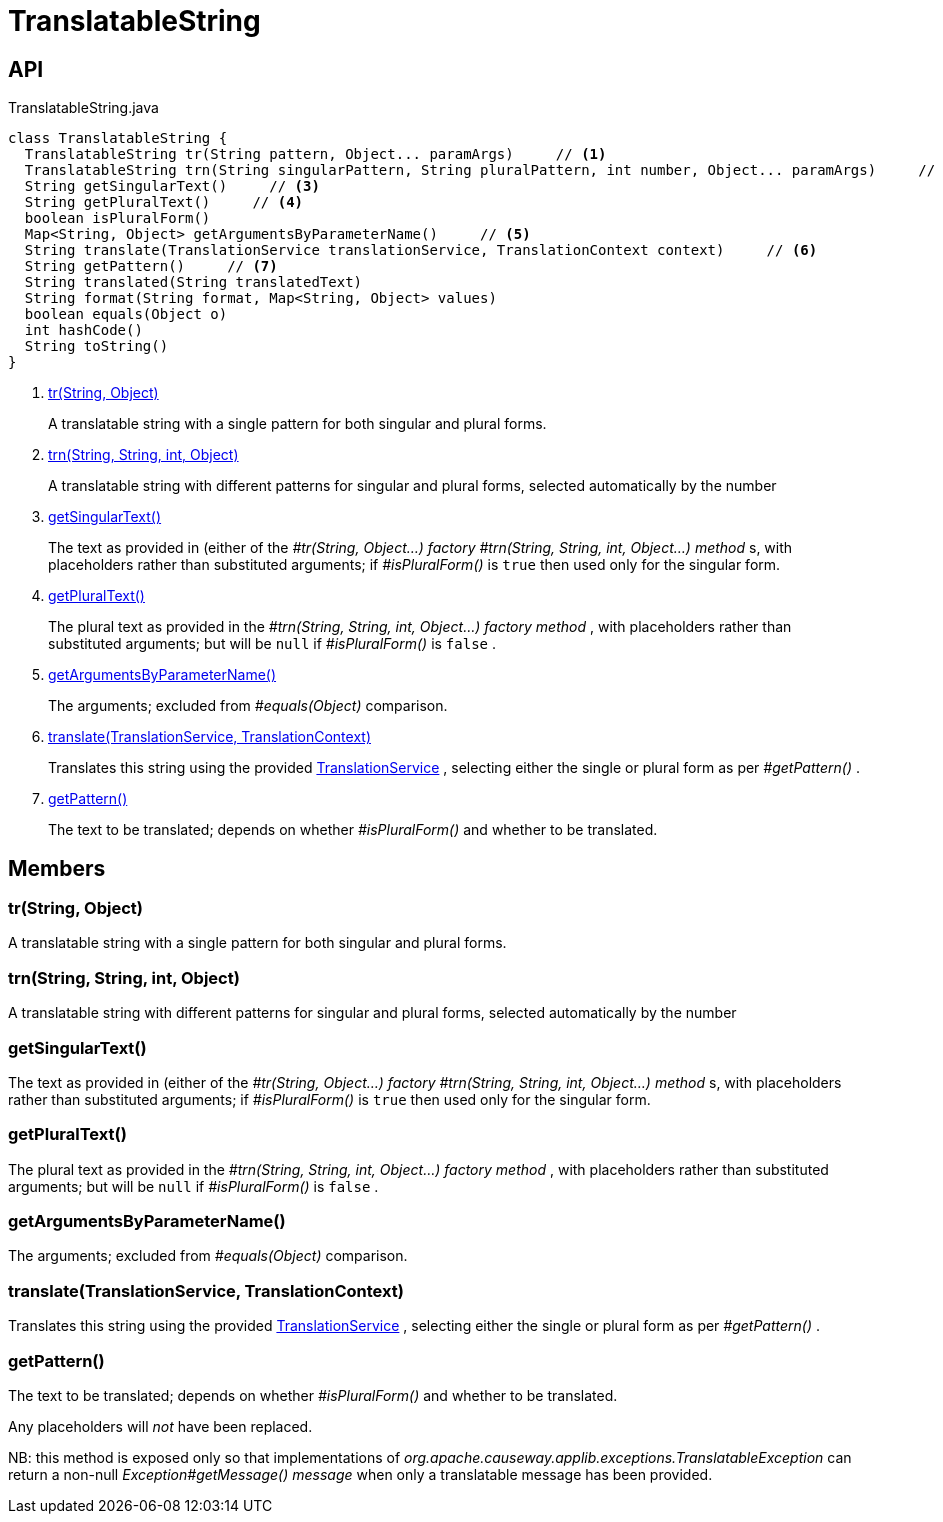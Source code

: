 = TranslatableString
:Notice: Licensed to the Apache Software Foundation (ASF) under one or more contributor license agreements. See the NOTICE file distributed with this work for additional information regarding copyright ownership. The ASF licenses this file to you under the Apache License, Version 2.0 (the "License"); you may not use this file except in compliance with the License. You may obtain a copy of the License at. http://www.apache.org/licenses/LICENSE-2.0 . Unless required by applicable law or agreed to in writing, software distributed under the License is distributed on an "AS IS" BASIS, WITHOUT WARRANTIES OR  CONDITIONS OF ANY KIND, either express or implied. See the License for the specific language governing permissions and limitations under the License.

== API

[source,java]
.TranslatableString.java
----
class TranslatableString {
  TranslatableString tr(String pattern, Object... paramArgs)     // <.>
  TranslatableString trn(String singularPattern, String pluralPattern, int number, Object... paramArgs)     // <.>
  String getSingularText()     // <.>
  String getPluralText()     // <.>
  boolean isPluralForm()
  Map<String, Object> getArgumentsByParameterName()     // <.>
  String translate(TranslationService translationService, TranslationContext context)     // <.>
  String getPattern()     // <.>
  String translated(String translatedText)
  String format(String format, Map<String, Object> values)
  boolean equals(Object o)
  int hashCode()
  String toString()
}
----

<.> xref:#tr_String_Object[tr(String, Object)]
+
--
A translatable string with a single pattern for both singular and plural forms.
--
<.> xref:#trn_String_String_int_Object[trn(String, String, int, Object)]
+
--
A translatable string with different patterns for singular and plural forms, selected automatically by the number
--
<.> xref:#getSingularText_[getSingularText()]
+
--
The text as provided in (either of the _#tr(String, Object...) factory_ _#trn(String, String, int, Object...) method_ s, with placeholders rather than substituted arguments; if _#isPluralForm()_ is `true` then used only for the singular form.
--
<.> xref:#getPluralText_[getPluralText()]
+
--
The plural text as provided in the _#trn(String, String, int, Object...) factory method_ , with placeholders rather than substituted arguments; but will be `null` if _#isPluralForm()_ is `false` .
--
<.> xref:#getArgumentsByParameterName_[getArgumentsByParameterName()]
+
--
The arguments; excluded from _#equals(Object)_ comparison.
--
<.> xref:#translate_TranslationService_TranslationContext[translate(TranslationService, TranslationContext)]
+
--
Translates this string using the provided xref:refguide:applib:index/services/i18n/TranslationService.adoc[TranslationService] , selecting either the single or plural form as per _#getPattern()_ .
--
<.> xref:#getPattern_[getPattern()]
+
--
The text to be translated; depends on whether _#isPluralForm()_ and whether to be translated.
--

== Members

[#tr_String_Object]
=== tr(String, Object)

A translatable string with a single pattern for both singular and plural forms.

[#trn_String_String_int_Object]
=== trn(String, String, int, Object)

A translatable string with different patterns for singular and plural forms, selected automatically by the number

[#getSingularText_]
=== getSingularText()

The text as provided in (either of the _#tr(String, Object...) factory_ _#trn(String, String, int, Object...) method_ s, with placeholders rather than substituted arguments; if _#isPluralForm()_ is `true` then used only for the singular form.

[#getPluralText_]
=== getPluralText()

The plural text as provided in the _#trn(String, String, int, Object...) factory method_ , with placeholders rather than substituted arguments; but will be `null` if _#isPluralForm()_ is `false` .

[#getArgumentsByParameterName_]
=== getArgumentsByParameterName()

The arguments; excluded from _#equals(Object)_ comparison.

[#translate_TranslationService_TranslationContext]
=== translate(TranslationService, TranslationContext)

Translates this string using the provided xref:refguide:applib:index/services/i18n/TranslationService.adoc[TranslationService] , selecting either the single or plural form as per _#getPattern()_ .

[#getPattern_]
=== getPattern()

The text to be translated; depends on whether _#isPluralForm()_ and whether to be translated.

Any placeholders will _not_ have been replaced.

NB: this method is exposed only so that implementations of _org.apache.causeway.applib.exceptions.TranslatableException_ can return a non-null _Exception#getMessage() message_ when only a translatable message has been provided.
